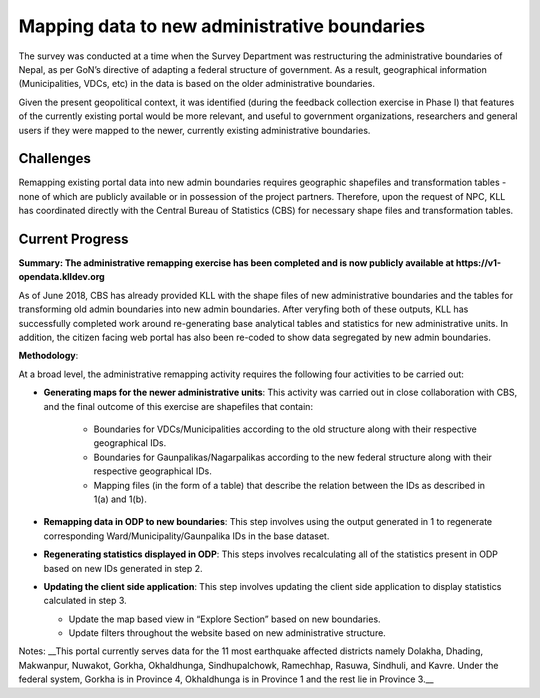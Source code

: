 =============================================
Mapping data to new administrative boundaries
=============================================

The survey was conducted at a time when the Survey Department was restructuring the administrative boundaries of Nepal, as per GoN’s directive of adapting a federal structure of government. As a result, geographical information (Municipalities, VDCs, etc) in the data is based on the older administrative boundaries.

Given the present geopolitical context, it was identified (during the feedback collection exercise in Phase I) that features of the currently existing portal would be more relevant, and useful to government organizations, researchers and general users if they were mapped to the newer, currently existing administrative boundaries.

Challenges
----------

Remapping existing portal data into new admin boundaries requires geographic shapefiles and transformation tables - none of which are publicly available or in possession of the project partners. Therefore, upon the request of NPC, KLL has coordinated directly with the Central Bureau of Statistics (CBS) for necessary shape files and transformation tables.

Current Progress
----------------

**Summary: The administrative remapping exercise has been completed and is now publicly available at https://v1-opendata.klldev.org**

As of June 2018, CBS has already provided KLL with the shape files of new administrative boundaries and the tables for transforming old admin boundaries into new admin boundaries. After veryfing both of these outputs, KLL has successfully completed work around re-generating base analytical tables and statistics for new administrative units. In addition, the citizen facing web portal has also been re-coded to show data segregated by new admin boundaries.

**Methodology**:

At a broad level, the administrative remapping activity requires the following four activities to be carried out:

- **Generating maps for the newer administrative units**: This activity was carried out in close collaboration with CBS, and the final outcome of this exercise are shapefiles that contain:

    - Boundaries for VDCs/Municipalities according to the old structure along with their respective geographical IDs.

    - Boundaries for Gaunpalikas/Nagarpalikas according to the new federal structure along with their respective geographical IDs.

    - Mapping files (in the form of a table) that describe the relation between the IDs as described in 1(a) and 1(b).

- **Remapping data in ODP to new boundaries**: This step involves using the output generated in 1 to regenerate corresponding Ward/Municipality/Gaunpalika IDs in the base dataset.

- **Regenerating statistics displayed in ODP**: This steps involves recalculating all of the statistics present in ODP based on new IDs generated in step 2.

- **Updating the client side application**: This step involves updating the client side application to display statistics calculated in step 3.

  - Update the map based view in “Explore Section” based on new boundaries.

  - Update filters throughout the website based on new administrative structure.


Notes:
__This portal currently serves data for the 11 most earthquake affected districts namely Dolakha, Dhading, Makwanpur, Nuwakot, Gorkha, Okhaldhunga, Sindhupalchowk, Ramechhap, Rasuwa, Sindhuli, and Kavre. Under the federal system, Gorkha is in Province 4, Okhaldhunga is in Province 1 and the rest lie in Province 3.__
